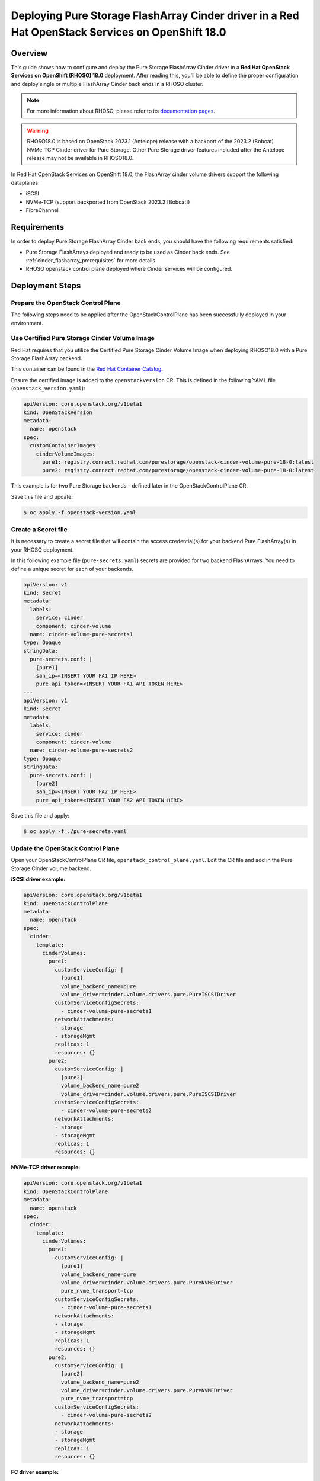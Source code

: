 Deploying Pure Storage FlashArray Cinder driver in a Red Hat OpenStack Services on OpenShift 18.0
=================================================================================================

.. _purestorage-flsharray-rhoso180:

Overview
--------

This guide shows how to configure and deploy the Pure Storage FlashArray Cinder driver in a
**Red Hat OpenStack Services on OpenShift (RHOSO) 18.0** deployment.
After reading this, you'll be able to define the proper configuration and
deploy single or multiple FlashArray Cinder back ends in a RHOSO cluster.

.. note::

  For more information about RHOSO, please refer to its `documentation pages
  <https://docs.redhat.com/en/documentation/red_hat_openstack_services_on_openshift/18.0/html/deploying_red_hat_openstack_services_on_openshift/index>`_.

.. warning::

  RHOSO18.0 is based on OpenStack 2023.1 (Antelope) release with a backport of the 
  2023.2 (Bobcat) NVMe-TCP Cinder driver for Pure Storage. Other Pure Storage driver features
  included after the Antelope release may not be available in RHOSO18.0.

In Red Hat OpenStack Services on OpenShift 18.0, the FlashArray cinder volume drivers support
the following dataplanes:

- iSCSI
- NVMe-TCP (support backported from OpenStack 2023.2 [Bobcat])
- FibreChannel

Requirements
------------

In order to deploy Pure Storage FlashArray Cinder back ends, you should have the
following requirements satisfied:

- Pure Storage FlashArrays deployed and ready to be used as Cinder
  back ends. See :ref:`cinder_flasharray_prerequisites` for more details.

- RHOSO openstack control plane deployed where Cinder services will be configured.


Deployment Steps
----------------

Prepare the OpenStack Control Plane
^^^^^^^^^^^^^^^^^^^^^^^^^^^^^^^^^^^

The following steps need to be applied after the OpenStackControlPlane has been
successfully deployed in your environment.

Use Certified Pure Storage Cinder Volume Image
^^^^^^^^^^^^^^^^^^^^^^^^^^^^^^^^^^^^^^^^^^^^^^

Red Hat requires that you utilize the Certified Pure Storage Cinder Volume
Image when deploying RHOSO18.0 with a Pure Storage FlashArray backend.

This container can be found in the `Red Hat Container Catalog <https://catalog.redhat.com/search?searchType=containers&partnerName=Pure%20Storage%2C%20Inc.&p=1>`__.

Ensure the certified image is added to the ``openstackversion`` CR.  This is defined in the following YAML file (``openstack_version.yaml``):

.. code-block:: yaml
  :name: cinder-openstackversion

  apiVersion: core.openstack.org/v1beta1
  kind: OpenStackVersion
  metadata:
    name: openstack
  spec:
    customContainerImages:
      cinderVolumeImages:
        pure1: registry.connect.redhat.com/purestorage/openstack-cinder-volume-pure-18-0:latest
        pure2: registry.connect.redhat.com/purestorage/openstack-cinder-volume-pure-18-0:latest

This example is for two Pure Storage backends - defined later in the OpenStackControlPlane CR.

Save this file and update:

.. code-block:: bash
   :name: openstackversion-apply

   $ oc apply -f openstack-version.yaml

Create a Secret file
^^^^^^^^^^^^^^^^^^^^

It is necessary to create a secret file that will contain the access
credential(s) for your backend Pure FlashArray(s) in your RHOSO deployment.

In this following example file (``pure-secrets.yaml``) secrets are provided for
two backend FlashArrays. You need to define a unique secret for each of your backends.

.. code-block:: yaml
  :name: cinder-pure-secret

  apiVersion: v1
  kind: Secret
  metadata:
    labels:
      service: cinder
      component: cinder-volume
    name: cinder-volume-pure-secrets1
  type: Opaque
  stringData:
    pure-secrets.conf: |
      [pure1]
      san_ip=<INSERT YOUR FA1 IP HERE>
      pure_api_token=<INSERT YOUR FA1 API TOKEN HERE>
  ---
  apiVersion: v1
  kind: Secret
  metadata:
    labels:
      service: cinder
      component: cinder-volume
    name: cinder-volume-pure-secrets2
  type: Opaque
  stringData:
    pure-secrets.conf: |
      [pure2]
      san_ip=<INSERT YOUR FA2 IP HERE>
      pure_api_token=<INSERT YOUR FA2 API TOKEN HERE>

Save this file and apply:

.. code-block:: bash
   :name: secret-apply

   $ oc apply -f ./pure-secrets.yaml

Update the OpenStack Control Plane
^^^^^^^^^^^^^^^^^^^^^^^^^^^^^^^^^^

Open your OpenStackControlPlane CR file, ``openstack_control_plane.yaml``. Edit the CR file and add in the
Pure Storage Cinder volume backend.

**iSCSI driver example:**

.. code-block:: yaml
  :name: cinder-pureiscsi-openstackcontrolplane

  apiVersion: core.openstack.org/v1beta1
  kind: OpenStackControlPlane
  metadata:
    name: openstack
  spec:
    cinder:
      template:
        cinderVolumes:
          pure1:
            customServiceConfig: |
              [pure1]
              volume_backend_name=pure
              volume_driver=cinder.volume.drivers.pure.PureISCSIDriver
            customServiceConfigSecrets:
              - cinder-volume-pure-secrets1
            networkAttachments:
            - storage
            - storageMgmt
            replicas: 1
            resources: {}
          pure2:
            customServiceConfig: |
              [pure2]
              volume_backend_name=pure2
              volume_driver=cinder.volume.drivers.pure.PureISCSIDriver
            customServiceConfigSecrets:
              - cinder-volume-pure-secrets2
            networkAttachments:
            - storage
            - storageMgmt
            replicas: 1
            resources: {}

**NVMe-TCP driver example:**

.. code-block:: yaml
  :name: cinder-purenvme-openstackcontrolplane

  apiVersion: core.openstack.org/v1beta1
  kind: OpenStackControlPlane
  metadata:
    name: openstack
  spec:
    cinder:
      template:
        cinderVolumes:
          pure1:
            customServiceConfig: |
              [pure1]
              volume_backend_name=pure
              volume_driver=cinder.volume.drivers.pure.PureNVMEDriver
              pure_nvme_transport=tcp
            customServiceConfigSecrets:
              - cinder-volume-pure-secrets1
            networkAttachments:
            - storage
            - storageMgmt
            replicas: 1
            resources: {}
          pure2:
            customServiceConfig: |
              [pure2]
              volume_backend_name=pure2
              volume_driver=cinder.volume.drivers.pure.PureNVMEDriver
              pure_nvme_transport=tcp
            customServiceConfigSecrets:
              - cinder-volume-pure-secrets2
            networkAttachments:
            - storage
            - storageMgmt
            replicas: 1
            resources: {}

**FC driver example:**

.. code-block:: yaml
  :name: cinder-purefc-openstackcontrolplane

  apiVersion: core.openstack.org/v1beta1
  kind: OpenStackControlPlane
  metadata:
    name: openstack
  spec:
    cinder:
      template:
        cinderVolumes:
          pure1:
            customServiceConfig: |
              [pure1]
              volume_backend_name=pure
              volume_driver=cinder.volume.drivers.pure.PureFCDriver
            customServiceConfigSecrets:
              - cinder-volume-pure-secrets1
            networkAttachments:
            - storage
            - storageMgmt
            replicas: 1
            resources: {}
          pure2:
            customServiceConfig: |
              [pure2]
              volume_backend_name=pure2
              volume_driver=cinder.volume.drivers.pure.PureFCDriver
            customServiceConfigSecrets:
              - cinder-volume-pure-secrets2
            networkAttachments:
            - storage
            - storageMgmt
            replicas: 1
            resources: {}
 
The above examples are for two backends. Notice that the Cinder configuration
part of the deployment (*pure1* / *pure2*) here must match the names
used in the *OpenStackVersion* above):

Save this file and update:

.. code-block:: bash
   :name: openstackversion-apply

   $ oc apply -f openstack_control_plane.yaml

Test the Deployed Back Ends
^^^^^^^^^^^^^^^^^^^^^^^^^^^

After RHOSO system is deployed, access the provided pod openstackclient from where you can 
run the OpenStack commands to check if the Cinder services are up:

.. code-block:: bash
  :name: cinder-service-list

  $ oc rsh openstackclient
  sh-5.1$ openstack volume service list


Run the following commands to create the volume types mapped to the deployed back ends:

.. code-block:: bash
  :name: create-volume-types

  sh-5.1$ openstack volume type create pure1
  sh-5.1$ openstack volume type set --property volume_backend_name=pure1 pure1
  sh-5.1$ openstack volume type create pure2
  sh-5.1$ openstack volume type set --property volume_backend_name=pure2 pure2

Make sure that you're able to create Cinder volumes with the configured volume
types:

.. code-block:: bash
  :name: create-volumes

  sh-5.1$ openstack volume create --type pure1 --size 1 v1
  sh-5.1$ openstack volume create --type pure2 --size 1 v2
